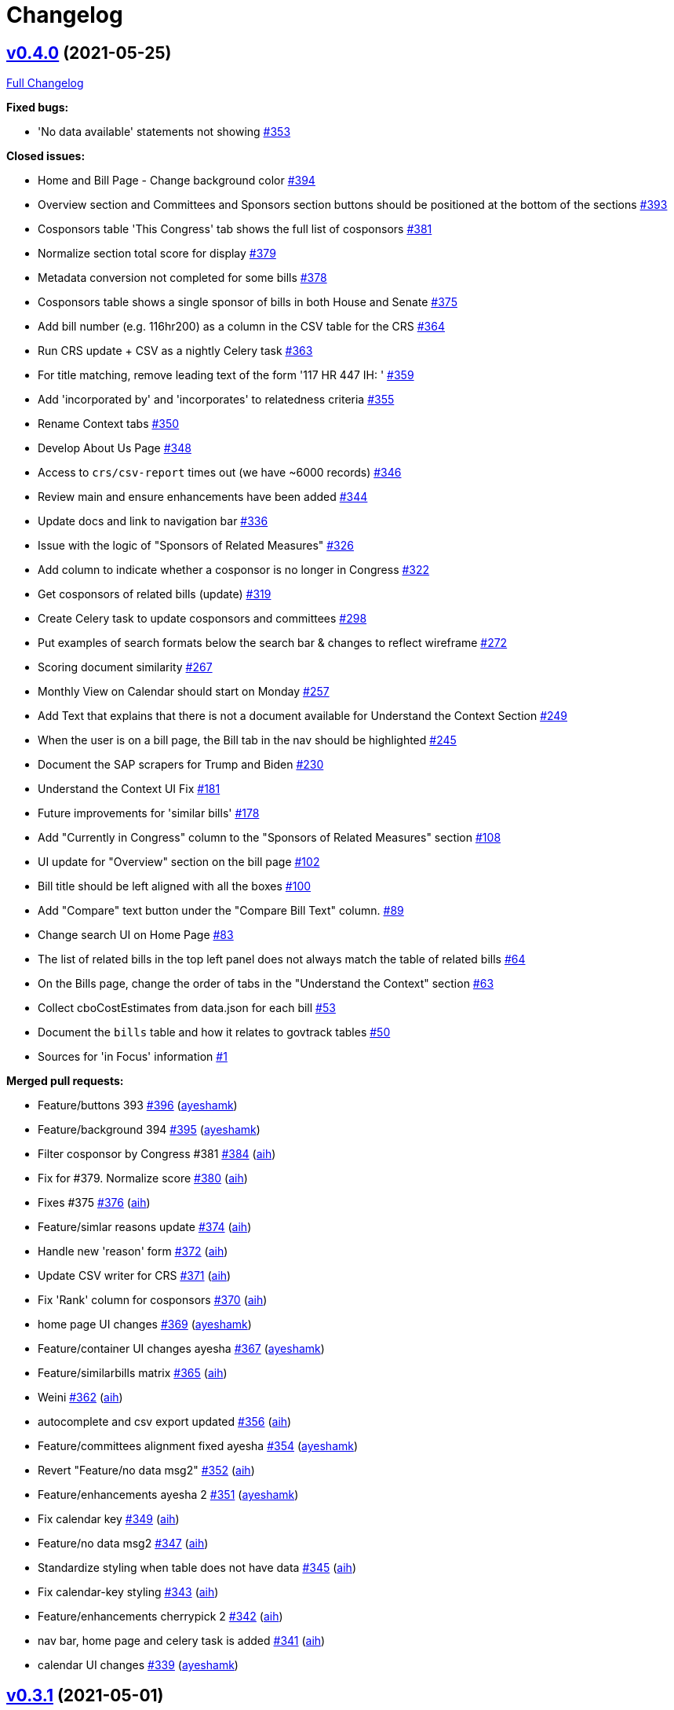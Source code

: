 = Changelog

== https://github.com/aih/FlatGov/tree/v0.4.0[v0.4.0] (2021-05-25)

https://github.com/aih/FlatGov/compare/v0.3.1...v0.4.0[Full Changelog]

*Fixed bugs:*

* 'No data available' statements not showing  https://github.com/aih/FlatGov/issues/353[#353]

*Closed issues:*

* Home and Bill Page - Change background color https://github.com/aih/FlatGov/issues/394[#394]
* Overview section and Committees and Sponsors section buttons should be positioned at the bottom of the sections https://github.com/aih/FlatGov/issues/393[#393]
* Cosponsors table 'This Congress' tab shows the full list of cosponsors https://github.com/aih/FlatGov/issues/381[#381]
* Normalize section total score for display https://github.com/aih/FlatGov/issues/379[#379]
* Metadata conversion not completed for some bills  https://github.com/aih/FlatGov/issues/378[#378]
* Cosponsors table shows a single sponsor of bills in both House and Senate https://github.com/aih/FlatGov/issues/375[#375]
* Add bill number (e.g. 116hr200) as a column in the CSV table for the CRS https://github.com/aih/FlatGov/issues/364[#364]
* Run CRS update + CSV as a nightly Celery task https://github.com/aih/FlatGov/issues/363[#363]
* For title matching, remove leading text of the form '117 HR 447 IH: ' https://github.com/aih/FlatGov/issues/359[#359]
* Add 'incorporated by' and 'incorporates' to relatedness criteria https://github.com/aih/FlatGov/issues/355[#355]
* Rename Context tabs https://github.com/aih/FlatGov/issues/350[#350]
* Develop About Us Page https://github.com/aih/FlatGov/issues/348[#348]
* Access to `crs/csv-report` times out (we have ~6000 records) https://github.com/aih/FlatGov/issues/346[#346]
* Review main and ensure enhancements have been added https://github.com/aih/FlatGov/issues/344[#344]
* Update docs and link to navigation bar https://github.com/aih/FlatGov/issues/336[#336]
* Issue with the logic of "Sponsors of Related Measures"  https://github.com/aih/FlatGov/issues/326[#326]
* Add column to indicate whether a cosponsor is no longer in Congress https://github.com/aih/FlatGov/issues/322[#322]
* Get cosponsors of related bills (update) https://github.com/aih/FlatGov/issues/319[#319]
* Create Celery task to update cosponsors and committees https://github.com/aih/FlatGov/issues/298[#298]
* Put examples of search formats below the search bar & changes to reflect wireframe https://github.com/aih/FlatGov/issues/272[#272]
* Scoring document similarity https://github.com/aih/FlatGov/issues/267[#267]
* Monthly View on Calendar should start on Monday https://github.com/aih/FlatGov/issues/257[#257]
* Add Text that explains that there is not a document available for Understand the Context Section https://github.com/aih/FlatGov/issues/249[#249]
* When the user is on a bill page, the Bill tab in the nav should be highlighted https://github.com/aih/FlatGov/issues/245[#245]
* Document the SAP scrapers for Trump and Biden https://github.com/aih/FlatGov/issues/230[#230]
* Understand the Context UI Fix https://github.com/aih/FlatGov/issues/181[#181]
* Future improvements for 'similar bills' https://github.com/aih/FlatGov/issues/178[#178]
* Add "Currently in Congress" column  to the "Sponsors of Related Measures" section https://github.com/aih/FlatGov/issues/108[#108]
* UI update for "Overview" section on the bill page https://github.com/aih/FlatGov/issues/102[#102]
* Bill title should be left aligned with all the boxes https://github.com/aih/FlatGov/issues/100[#100]
* Add "Compare" text button under the "Compare Bill Text" column.  https://github.com/aih/FlatGov/issues/89[#89]
* Change search UI on Home Page https://github.com/aih/FlatGov/issues/83[#83]
* The list of related bills in the top left panel does not always match the table of related bills https://github.com/aih/FlatGov/issues/64[#64]
* On the Bills page, change the order of tabs in the "Understand the Context" section  https://github.com/aih/FlatGov/issues/63[#63]
* Collect cboCostEstimates from data.json for each bill https://github.com/aih/FlatGov/issues/53[#53]
* Document the `bills` table and how it relates to govtrack tables https://github.com/aih/FlatGov/issues/50[#50]
* Sources for 'in Focus' information  https://github.com/aih/FlatGov/issues/1[#1]

*Merged pull requests:*

* Feature/buttons 393 https://github.com/aih/FlatGov/pull/396[#396] (https://github.com/ayeshamk[ayeshamk])
* Feature/background 394 https://github.com/aih/FlatGov/pull/395[#395] (https://github.com/ayeshamk[ayeshamk])
* Filter cosponsor by Congress #381 https://github.com/aih/FlatGov/pull/384[#384] (https://github.com/aih[aih])
* Fix for #379. Normalize score https://github.com/aih/FlatGov/pull/380[#380] (https://github.com/aih[aih])
* Fixes #375 https://github.com/aih/FlatGov/pull/376[#376] (https://github.com/aih[aih])
* Feature/simlar reasons update https://github.com/aih/FlatGov/pull/374[#374] (https://github.com/aih[aih])
* Handle new 'reason' form https://github.com/aih/FlatGov/pull/372[#372] (https://github.com/aih[aih])
* Update CSV writer for CRS https://github.com/aih/FlatGov/pull/371[#371] (https://github.com/aih[aih])
* Fix 'Rank' column for cosponsors https://github.com/aih/FlatGov/pull/370[#370] (https://github.com/aih[aih])
* home page UI changes https://github.com/aih/FlatGov/pull/369[#369] (https://github.com/ayeshamk[ayeshamk])
* Feature/container UI changes ayesha https://github.com/aih/FlatGov/pull/367[#367] (https://github.com/ayeshamk[ayeshamk])
* Feature/similarbills matrix https://github.com/aih/FlatGov/pull/365[#365] (https://github.com/aih[aih])
* Weini https://github.com/aih/FlatGov/pull/362[#362] (https://github.com/aih[aih])
* autocomplete and csv export updated https://github.com/aih/FlatGov/pull/356[#356] (https://github.com/aih[aih])
* Feature/committees alignment fixed ayesha https://github.com/aih/FlatGov/pull/354[#354] (https://github.com/ayeshamk[ayeshamk])
* Revert "Feature/no data msg2" https://github.com/aih/FlatGov/pull/352[#352] (https://github.com/aih[aih])
* Feature/enhancements ayesha 2 https://github.com/aih/FlatGov/pull/351[#351] (https://github.com/ayeshamk[ayeshamk])
* Fix calendar key https://github.com/aih/FlatGov/pull/349[#349] (https://github.com/aih[aih])
* Feature/no data msg2 https://github.com/aih/FlatGov/pull/347[#347] (https://github.com/aih[aih])
* Standardize styling when table does not have data https://github.com/aih/FlatGov/pull/345[#345] (https://github.com/aih[aih])
* Fix calendar-key styling https://github.com/aih/FlatGov/pull/343[#343] (https://github.com/aih[aih])
* Feature/enhancements cherrypick 2 https://github.com/aih/FlatGov/pull/342[#342] (https://github.com/aih[aih])
* nav bar, home page and celery task is added https://github.com/aih/FlatGov/pull/341[#341] (https://github.com/aih[aih])
* calendar UI changes https://github.com/aih/FlatGov/pull/339[#339] (https://github.com/ayeshamk[ayeshamk])

== https://github.com/aih/FlatGov/tree/v0.3.1[v0.3.1] (2021-05-01)

https://github.com/aih/FlatGov/compare/v0.3.0...v0.3.1[Full Changelog]

*Implemented enhancements:*

* Create Celery task to update CBO data https://github.com/aih/FlatGov/issues/213[#213]

*Closed issues:*

* Daniel's Home Page Feedback https://github.com/aih/FlatGov/issues/207[#207]
* CRS reports: add a Celery task https://github.com/aih/FlatGov/issues/173[#173]
* UI Updates for Sponsors of Related Measures https://github.com/aih/FlatGov/issues/147[#147]

*Merged pull requests:*

* Docs/update and link https://github.com/aih/FlatGov/pull/338[#338] (https://github.com/aih[aih])
* Docs/update and link https://github.com/aih/FlatGov/pull/337[#337] (https://github.com/aih[aih])
* home UI updated https://github.com/aih/FlatGov/pull/335[#335] (https://github.com/aih[aih])

== https://github.com/aih/FlatGov/tree/v0.3.0[v0.3.0] (2021-04-27)

https://github.com/aih/FlatGov/compare/v0.2.1...v0.3.0[Full Changelog]

*Implemented enhancements:*

* Move all scrapy scripts out of the top level of the `scrapers` directory https://github.com/aih/FlatGov/issues/210[#210]

*Fixed bugs:*

* Problem getting number for congress with some bills https://github.com/aih/FlatGov/issues/329[#329]
* CBO report: handle error with 'pubDate' https://github.com/aih/FlatGov/issues/184[#184]
* Skip adding text when there is no summary (adding cosponsors) https://github.com/aih/FlatGov/issues/55[#55]
* Apparent problem indexing 116hr5150 https://github.com/aih/FlatGov/issues/43[#43]
* Handle cosponsor names like 'Sanford D. Bishop, Jr.' which currently becomes 'Jr. Sanford D. Bishop' https://github.com/aih/FlatGov/issues/24[#24]

*Closed issues:*

* Search using just the bill number will populate results but the links route the user to a "page not found" page https://github.com/aih/FlatGov/issues/327[#327]
* Develop a download csv/xls file feature for the "Sponsors of related measures" table data https://github.com/aih/FlatGov/issues/324[#324]
* Remove Committee Id from both Co-Sponsors tables https://github.com/aih/FlatGov/issues/323[#323]
* Change 'On Assigned Committee' to 'Current Assigned Committee' https://github.com/aih/FlatGov/issues/321[#321]
* Add 'leadership' information to Cosponsor download https://github.com/aih/FlatGov/issues/316[#316]
* Remove 'Read Bill:' text https://github.com/aih/FlatGov/issues/313[#313]
* Short title missing in bill data https://github.com/aih/FlatGov/issues/309[#309]
* Set the order of cosponsors for the Committees and Cosponsors box https://github.com/aih/FlatGov/issues/306[#306]
* Propagate Cosponsor table to the `cosponsor_dict` in the detail.html view https://github.com/aih/FlatGov/issues/305[#305]
* Handle 'H.Con.Res.' in title correctly https://github.com/aih/FlatGov/issues/304[#304]
* Capture committee information when processing data.json for bills https://github.com/aih/FlatGov/issues/300[#300]
* Related Bills in Overview section - include only related bills from the current congress and change display https://github.com/aih/FlatGov/issues/290[#290]
* Apply ordinal in bill display filter  https://github.com/aih/FlatGov/issues/289[#289]
* Press statement Put Pagination in a fixed position https://github.com/aih/FlatGov/issues/283[#283]
* Press statements: Add Pagination navigation menu https://github.com/aih/FlatGov/issues/281[#281]
* Press Statements: Change architecture and show results instantly using direct API calls https://github.com/aih/FlatGov/issues/280[#280]
* Press Statements  https://github.com/aih/FlatGov/issues/275[#275]
* Read Bill button  https://github.com/aih/FlatGov/issues/274[#274]
* Include short title (or truncated short title) in typeahead search list https://github.com/aih/FlatGov/issues/273[#273]
* Search bar input format https://github.com/aih/FlatGov/issues/271[#271]
* The congress filter should be on the same line as the search bar and include arrow https://github.com/aih/FlatGov/issues/270[#270]
* Create scraper to update legislator information https://github.com/aih/FlatGov/issues/268[#268]
* Create a Celery task to update the (Biden) SAP scraper daily  https://github.com/aih/FlatGov/issues/264[#264]
* Committee and member information available from Propublica API https://github.com/aih/FlatGov/issues/263[#263]
* Add Committee and Party information to Sponsors https://github.com/aih/FlatGov/issues/259[#259]
* Provide consistent bill number display, e.g. H. R. 1500 (116) https://github.com/aih/FlatGov/issues/254[#254]
* Organize Celery tasks https://github.com/aih/FlatGov/issues/248[#248]
* Make Sponsor table more compatible with Govtrack https://github.com/aih/FlatGov/issues/228[#228]
* Remove the 'Sponsor' model from bill.models https://github.com/aih/FlatGov/issues/227[#227]
* Refactor CBO scraper to allow dynamic updates https://github.com/aih/FlatGov/issues/212[#212]
* Create Celery task for Committee Documents https://github.com/aih/FlatGov/issues/205[#205]
* Scrape the current Biden Statements of administration policy https://github.com/aih/FlatGov/issues/203[#203]
* Statements and CBO: Consider using many-to-many relation to bills https://github.com/aih/FlatGov/issues/185[#185]
* UI Sprint 1 _ Bill Page "Folder" Containers https://github.com/aih/FlatGov/issues/166[#166]
* UI Sprint 1 _ Bills Related to  https://github.com/aih/FlatGov/issues/164[#164]
* UI Sprint 1 _ Committees and Sponsors Section https://github.com/aih/FlatGov/issues/163[#163]
* UI Sprint 1 _ Overview Section  https://github.com/aih/FlatGov/issues/161[#161]
* Change Overview Section UI https://github.com/aih/FlatGov/issues/155[#155]
* Bill selection: Allow user to hit return to select the currently typed value https://github.com/aih/FlatGov/issues/123[#123]
* Bill summary should be a small description instead of a "read bill" button https://github.com/aih/FlatGov/issues/101[#101]
* Add "Export" button on right side for "Sponsors of Related Measures" and " Bills Related to" sections to download a .csv file https://github.com/aih/FlatGov/issues/90[#90]
* Link to Committee transcript data for bill (no need to scrape) https://github.com/aih/FlatGov/issues/54[#54]
* Develop API calls for Press statements https://github.com/aih/FlatGov/issues/35[#35]

*Merged pull requests:*

* Remove 'amdt' bills from search. Fixes #327 https://github.com/aih/FlatGov/pull/332[#332] (https://github.com/aih[aih])
* Feature/related cosponsors https://github.com/aih/FlatGov/pull/331[#331] (https://github.com/aih[aih])
* Fix for 'None' in bill number or congress https://github.com/aih/FlatGov/pull/330[#330] (https://github.com/aih[aih])
* Feature/committees cosponsors ayesha https://github.com/aih/FlatGov/pull/328[#328] (https://github.com/ayeshamk[ayeshamk])
* Docs/celery update https://github.com/aih/FlatGov/pull/325[#325] (https://github.com/aih[aih])
* Add Cosponsor relations to Bill model https://github.com/aih/FlatGov/pull/320[#320] (https://github.com/aih[aih])
* Add committee leadership positions https://github.com/aih/FlatGov/pull/317[#317] (https://github.com/aih[aih])
* Clean up fields in detail view https://github.com/aih/FlatGov/pull/312[#312] (https://github.com/aih[aih])
* Update billdata https://github.com/aih/FlatGov/pull/311[#311] (https://github.com/aih[aih])
* Update billdata https://github.com/aih/FlatGov/pull/310[#310] (https://github.com/aih[aih])
* Bug/type abbrev https://github.com/aih/FlatGov/pull/308[#308] (https://github.com/aih[aih])
* Fix for type abbrev. Closes #304 https://github.com/aih/FlatGov/pull/307[#307] (https://github.com/aih[aih])
* Feature/related bills ayesha https://github.com/aih/FlatGov/pull/302[#302] (https://github.com/ayeshamk[ayeshamk])
* Feature/bill committee https://github.com/aih/FlatGov/pull/301[#301] (https://github.com/aih[aih])
* Fix for #272 https://github.com/aih/FlatGov/pull/299[#299] (https://github.com/aih[aih])
* Feature/cosponsor UI https://github.com/aih/FlatGov/pull/297[#297] (https://github.com/aih[aih])
* Feature/cosponsor info https://github.com/aih/FlatGov/pull/296[#296] (https://github.com/aih[aih])
* Feature/crec celery https://github.com/aih/FlatGov/pull/295[#295] (https://github.com/aih[aih])
* Bump django from 3.1.6 to 3.1.8 https://github.com/aih/FlatGov/pull/294[#294] (https://github.com/apps/dependabot[dependabot[bot\]])
* Bump django from 3.1.6 to 3.1.8 in /server_py https://github.com/aih/FlatGov/pull/293[#293] (https://github.com/apps/dependabot[dependabot[bot\]])
* Bill short titles https://github.com/aih/FlatGov/pull/292[#292] (https://github.com/aih[aih])
* Convert congress to ordinals https://github.com/aih/FlatGov/pull/291[#291] (https://github.com/aih[aih])
* Bump urllib3 from 1.26.3 to 1.26.4 in /server_py https://github.com/aih/FlatGov/pull/288[#288] (https://github.com/apps/dependabot[dependabot[bot\]])
* search bar UI updated https://github.com/aih/FlatGov/pull/287[#287] (https://github.com/aih[aih])
* Feature/read bill ayesha https://github.com/aih/FlatGov/pull/286[#286] (https://github.com/aih[aih])
* Add date templates https://github.com/aih/FlatGov/pull/284[#284] (https://github.com/aih[aih])
* Press statements ayesha https://github.com/aih/FlatGov/pull/282[#282] (https://github.com/ayeshamk[ayeshamk])
* Feature/crec celery https://github.com/aih/FlatGov/pull/279[#279] (https://github.com/kapphire[kapphire])
* Feature/readme celery https://github.com/aih/FlatGov/pull/278[#278] (https://github.com/aih[aih])
* Feature/readme celery https://github.com/aih/FlatGov/pull/277[#277] (https://github.com/aih[aih])
* Feature/django scrapy https://github.com/aih/FlatGov/pull/276[#276] (https://github.com/kapphire[kapphire])

== https://github.com/aih/FlatGov/tree/v0.2.1[v0.2.1] (2021-03-30)

https://github.com/aih/FlatGov/compare/v0.2.0...v0.2.1[Full Changelog]

*Implemented enhancements:*

* Combine tabs for Related and Similar Bills https://github.com/aih/FlatGov/issues/243[#243]
* Combine 'Related bills' with 'Similar bills' tables. Display the relevant columns for each https://github.com/aih/FlatGov/issues/223[#223]
* Combine scrapy``requirements.txt`` into `server_py/requirements.txt` https://github.com/aih/FlatGov/issues/211[#211]
* Create a tab called 'Sections' in the Analyze Bills section that shows a section-by-section table https://github.com/aih/FlatGov/issues/154[#154]
* Integrate logic from this repo as a PR for govtrack https://github.com/aih/FlatGov/issues/25[#25]

*Fixed bugs:*

* Fix 'Number of sections matched': deduplicate https://github.com/aih/FlatGov/issues/124[#124]

*Closed issues:*

* Separate out the search bars https://github.com/aih/FlatGov/issues/253[#253]
* Populate Committees and Sponsors table with live data https://github.com/aih/FlatGov/issues/252[#252]
* Show 'No data available' if and only if there's no data https://github.com/aih/FlatGov/issues/250[#250]
* Bill summary: truncate and style https://github.com/aih/FlatGov/issues/236[#236]
* Change Biden SAP Scraper frequency to scrape daily https://github.com/aih/FlatGov/issues/226[#226]
* Got an error running load_biden_statements https://github.com/aih/FlatGov/issues/225[#225]
* Change the display formatting of the bills to "H.R. XXX" https://github.com/aih/FlatGov/issues/221[#221]
* Add Bill Map icon in the navigation  https://github.com/aih/FlatGov/issues/220[#220]
* Change the title on homepage to "Bill Map" and add description  https://github.com/aih/FlatGov/issues/219[#219]
* Change default font to Public Sans https://github.com/aih/FlatGov/issues/218[#218]
* Add tabs to the "Bills Related to _________" section https://github.com/aih/FlatGov/issues/217[#217]
* Have the "View full list of sponsors" button scroll down the page to "Sponsors of Related Measure"  https://github.com/aih/FlatGov/issues/216[#216]
* Remove "Read Bill:" from Overview section https://github.com/aih/FlatGov/issues/215[#215]
* Add actual bill summary instead of hard-coded text https://github.com/aih/FlatGov/issues/214[#214]
* Modify Committee documents scraper https://github.com/aih/FlatGov/issues/204[#204]
* Re-apply the related bills and analyze similar bills tabs from `main` to `feature/ui-enhance-ayesha-ah2` https://github.com/aih/FlatGov/issues/197[#197]
* Add congress and remove text of link in Statements tab https://github.com/aih/FlatGov/issues/196[#196]
* Re-apply the CBO tab data to detail.html https://github.com/aih/FlatGov/issues/194[#194]
* Re-apply the CRS reports UI to detail.html in `/feature/ui-enhance-ayesha-ah2` https://github.com/aih/FlatGov/issues/193[#193]
* Display committee documents on the bill corresponding to `associated_legislation` https://github.com/aih/FlatGov/issues/192[#192]
* Committee report has wrong 'billnumber' https://github.com/aih/FlatGov/issues/191[#191]
* Develop the Relevant Committee Documents section - Database, Back-end and UI development https://github.com/aih/FlatGov/issues/180[#180]
* Scrape data for Relevant Committee Documents section https://github.com/aih/FlatGov/issues/179[#179]
* CRS report: remove empty links https://github.com/aih/FlatGov/issues/177[#177]
* CRS reports: do not create a bill number if it does not exist-- just remove it from the list https://github.com/aih/FlatGov/issues/174[#174]
* Error loading SOA data -- field too short https://github.com/aih/FlatGov/issues/168[#168]
* Handle elasticsearch crashing on server https://github.com/aih/FlatGov/issues/167[#167]
* UI Sprint 1 _ Sponsors Section Heading Change https://github.com/aih/FlatGov/issues/165[#165]
* UI Sprint 1 _ Ad Space https://github.com/aih/FlatGov/issues/162[#162]
* Deduplicate es_similarity by section https://github.com/aih/FlatGov/issues/158[#158]
* Back-end and UI development for CBO Score Section https://github.com/aih/FlatGov/issues/156[#156]
* Make CRS-to-bill associations using the metadata summary https://github.com/aih/FlatGov/issues/148[#148]
* Change title of sponsor section from "Sponsor" to "Sponsors of Related Measures"  https://github.com/aih/FlatGov/issues/146[#146]
* On FT_branch_1, for SAP, normalize date format and/or deduplicate data https://github.com/aih/FlatGov/issues/138[#138]
* Create Statement of Administrative Policy section on Bills page - UI Changes https://github.com/aih/FlatGov/issues/132[#132]
* Search bar should have filter for Congress session (ex: 116th, 115th, 114th etc.) https://github.com/aih/FlatGov/issues/111[#111]
* Calculate the length of matched sections for the bill-to-bill page https://github.com/aih/FlatGov/issues/104[#104]
* Understand the Context - Place tabs in correct order https://github.com/aih/FlatGov/issues/103[#103]
* Add a block for ads between section and related bills section  https://github.com/aih/FlatGov/issues/99[#99]
* Change section title to Bills Related to [Bill Number] https://github.com/aih/FlatGov/issues/92[#92]
* Show which 'similar' bills are also in the 'related' bills table https://github.com/aih/FlatGov/issues/86[#86]
* Add tabs for Analyze Related Bills section https://github.com/aih/FlatGov/issues/84[#84]
* Add version number to app, show in top right https://github.com/aih/FlatGov/issues/76[#76]
* Compare results from 'related bills' to 'similar bills' https://github.com/aih/FlatGov/issues/70[#70]
* Not all related bills are being added to the database https://github.com/aih/FlatGov/issues/56[#56]
* Scrape data for CBO report and relate to bill https://github.com/aih/FlatGov/issues/52[#52]
* Add scraper for CRS reports https://github.com/aih/FlatGov/issues/51[#51]
* Add section number to section header in similar bills display table, where available https://github.com/aih/FlatGov/issues/41[#41]
* Build scraper for Statements of Administrative Policy, connect to bill https://github.com/aih/FlatGov/issues/34[#34]
* Missing some related bills files https://github.com/aih/FlatGov/issues/30[#30]
* Interesting example: 115hr5164 https://github.com/aih/FlatGov/issues/20[#20]
* Mark titles with an indicator of whether they are for the whole bill or just a portion https://github.com/aih/FlatGov/issues/17[#17]

*Merged pull requests:*

* Reformat bill number for search https://github.com/aih/FlatGov/pull/269[#269] (https://github.com/aih[aih])
* Feature/committee document ayesha https://github.com/aih/FlatGov/pull/266[#266] (https://github.com/ayeshamk[ayeshamk])
* Bump pyyaml from 5.3.1 to 5.4 in /server_py https://github.com/aih/FlatGov/pull/262[#262] (https://github.com/apps/dependabot[dependabot[bot\]])
* Feature/searchby congress 111 https://github.com/aih/FlatGov/pull/261[#261] (https://github.com/aih[aih])
* Basic sponsor display is live. Issue #252 https://github.com/aih/FlatGov/pull/258[#258] (https://github.com/aih[aih])
* Feature/related similar bills https://github.com/aih/FlatGov/pull/246[#246] (https://github.com/aih[aih])
* Feature/UI enhancements ayesha https://github.com/aih/FlatGov/pull/244[#244] (https://github.com/ayeshamk[ayeshamk])
* Bump lxml from 4.6.2 to 4.6.3 in /scrapers https://github.com/aih/FlatGov/pull/242[#242] (https://github.com/apps/dependabot[dependabot[bot\]])
* Bump lxml from 4.6.2 to 4.6.3 https://github.com/aih/FlatGov/pull/241[#241] (https://github.com/apps/dependabot[dependabot[bot\]])
* Feature/related similar bills https://github.com/aih/FlatGov/pull/239[#239] (https://github.com/aih[aih])
* Feature/221 billnumber format https://github.com/aih/FlatGov/pull/238[#238] (https://github.com/aih[aih])
* Fix styling for bill summary https://github.com/aih/FlatGov/pull/237[#237] (https://github.com/aih[aih])
* bill summary added https://github.com/aih/FlatGov/pull/235[#235] (https://github.com/aih[aih])
* Bump urllib3 from 1.26.2 to 1.26.3 in /server_py https://github.com/aih/FlatGov/pull/234[#234] (https://github.com/apps/dependabot[dependabot[bot\]])
* Bump django from 3.1 to 3.1.6 https://github.com/aih/FlatGov/pull/233[#233] (https://github.com/apps/dependabot[dependabot[bot\]])
* UI Changes https://github.com/aih/FlatGov/pull/229[#229] (https://github.com/ayeshamk[ayeshamk])
* Feature/sap biden ayesha https://github.com/aih/FlatGov/pull/222[#222] (https://github.com/ayeshamk[ayeshamk])
* Feature/committee doc main https://github.com/aih/FlatGov/pull/202[#202] (https://github.com/ayeshamk[ayeshamk])
* Feature/UI enhance ayesha ah2 https://github.com/aih/FlatGov/pull/199[#199] (https://github.com/ayeshamk[ayeshamk])
* Fix billnumber regex to allow 4 digit bills https://github.com/aih/FlatGov/pull/187[#187] (https://github.com/aih[aih])
* Feature/cbo cherry pick https://github.com/aih/FlatGov/pull/183[#183] (https://github.com/aih[aih])
* Add full bill indexing option https://github.com/aih/FlatGov/pull/182[#182] (https://github.com/aih[aih])
* Feature/clean crs https://github.com/aih/FlatGov/pull/176[#176] (https://github.com/aih[aih])
* Feature/issue 51 crs https://github.com/aih/FlatGov/pull/171[#171] (https://github.com/aih[aih])
* Feature/soa ayesha ah https://github.com/aih/FlatGov/pull/170[#170] (https://github.com/aih[aih])
* Feature/improve docs https://github.com/aih/FlatGov/pull/169[#169] (https://github.com/aih[aih])
* Bug/add billupatejob https://github.com/aih/FlatGov/pull/160[#160] (https://github.com/aih[aih])
* Feature/clean similar https://github.com/aih/FlatGov/pull/159[#159] (https://github.com/aih[aih])
* Feature/similarity pre https://github.com/aih/FlatGov/pull/157[#157] (https://github.com/aih[aih])
* Feature/149 similarity improve https://github.com/aih/FlatGov/pull/153[#153] (https://github.com/aih[aih])

== https://github.com/aih/FlatGov/tree/v0.2.0[v0.2.0] (2021-02-05)

https://github.com/aih/FlatGov/compare/v0.1.1-billdata...v0.2.0[Full Changelog]

*Implemented enhancements:*

* Filter similar bills to return only bills with a best score > threshold https://github.com/aih/FlatGov/issues/127[#127]
* Set up bill xml data on Flatgov server https://github.com/aih/FlatGov/issues/116[#116]
* List matches from different bill versions in bill-to-bill https://github.com/aih/FlatGov/issues/112[#112]
* Default table pagination size to 100 https://github.com/aih/FlatGov/issues/68[#68]

*Fixed bugs:*

* Fix routing for pdfs for SAPs https://github.com/aih/FlatGov/issues/139[#139]
* Fix total score in bills page: deduplicate https://github.com/aih/FlatGov/issues/125[#125]

*Closed issues:*

* In the `bill_similarity` function, find the latest version of a bill to process https://github.com/aih/FlatGov/issues/144[#144]
* Update the elastic_load task to delete a bill (including version number) before indexing https://github.com/aih/FlatGov/issues/140[#140]
* Error for 116hr1 on FT_branch_1: 'permanent_pdf_link' attribute has no file associated with it https://github.com/aih/FlatGov/issues/137[#137]
* Increase default  bill similarity query results to 20  https://github.com/aih/FlatGov/issues/134[#134]
* Create tables on Database from Trump Administration's Data https://github.com/aih/FlatGov/issues/133[#133]
* Scrape Statement of Administrative Policies of Trump Administration https://github.com/aih/FlatGov/issues/131[#131]
* Problem running migrations https://github.com/aih/FlatGov/issues/121[#121]
* Advanced Search should fit the size of the entire width of the search bar on the top https://github.com/aih/FlatGov/issues/117[#117]
* Allow user to select bill with a number less than 4 digits https://github.com/aih/FlatGov/issues/115[#115]
* Prepare deployment of application (with cron job to scrape and process bills) https://github.com/aih/FlatGov/issues/113[#113]
* In bill page, similarity table, sort by top score https://github.com/aih/FlatGov/issues/107[#107]
* Filter out duplicate section matches in bill-to-bill https://github.com/aih/FlatGov/issues/106[#106]
* Show the number of matched sections on the bill-to-bill page https://github.com/aih/FlatGov/issues/105[#105]
* Understand the Context - Statement of Administration Policy (SOA) https://github.com/aih/FlatGov/issues/97[#97]
* Change sponsors section title to "Sponsors of Related Measures" https://github.com/aih/FlatGov/issues/95[#95]
* Create a bill scraper and update mechanism to deploy and update similar bills https://github.com/aih/FlatGov/issues/87[#87]
* Add a bill-to-bill detail page https://github.com/aih/FlatGov/issues/85[#85]
* Scrape Trump Statement of Administration Policy before change in administration  https://github.com/aih/FlatGov/issues/82[#82]
* For the 'Analyze Bills' table, list the total number of sections in the bill at the top https://github.com/aih/FlatGov/issues/75[#75]
* Default order 'Analyze similar bills' by score https://github.com/aih/FlatGov/issues/71[#71]
* Add columns to bill similarity table: bill title, number of sections matched, best match score, best match sections https://github.com/aih/FlatGov/issues/69[#69]
* Long content in tables should be viewable on hover (alt text?)  https://github.com/aih/FlatGov/issues/66[#66]
* Tables should allow resizing of columns https://github.com/aih/FlatGov/issues/65[#65]
* The weekly calendar should begin on Monday instead of Sunday https://github.com/aih/FlatGov/issues/59[#59]
* Measure bill similarity using the ES sections index https://github.com/aih/FlatGov/issues/58[#58]
* Error running python manage.py migrate https://github.com/aih/FlatGov/issues/49[#49]
* Error running python manage.py bill_data https://github.com/aih/FlatGov/issues/48[#48]
* Use model data to display in the `bills` view, for the related bills and sponsors tables https://github.com/aih/FlatGov/issues/47[#47]
* Save related bills information (from scripts/relatedBills.py) to the database  https://github.com/aih/FlatGov/issues/46[#46]
* Create model for related bills https://github.com/aih/FlatGov/issues/45[#45]
* Create a 'bill' model https://github.com/aih/FlatGov/issues/44[#44]

*Merged pull requests:*

* bill version added to elastic search and bill similarity https://github.com/aih/FlatGov/pull/149[#149] (https://github.com/aih[aih])
* Bug/issue 124 125 https://github.com/aih/FlatGov/pull/143[#143] (https://github.com/aih[aih])
* Uniquely index bill documents https://github.com/aih/FlatGov/pull/142[#142] (https://github.com/aih[aih])
* Update scraping docs https://github.com/aih/FlatGov/pull/136[#136] (https://github.com/aih[aih])
* Feature/deployment https://github.com/aih/FlatGov/pull/135[#135] (https://github.com/aih[aih])
* Issue/82 statements admin policy https://github.com/aih/FlatGov/pull/130[#130] (https://github.com/aih[aih])
* Bump lxml from 4.6.1 to 4.6.2 in /server_py https://github.com/aih/FlatGov/pull/129[#129] (https://github.com/apps/dependabot[dependabot[bot\]])
* Bump lxml from 4.6.1 to 4.6.2 https://github.com/aih/FlatGov/pull/128[#128] (https://github.com/apps/dependabot[dependabot[bot\]])
* Issue/version number https://github.com/aih/FlatGov/pull/126[#126] (https://github.com/aih[aih])
* Issue/autocomplete https://github.com/aih/FlatGov/pull/122[#122] (https://github.com/aih[aih])
* Issue/105 107 https://github.com/aih/FlatGov/pull/114[#114] (https://github.com/kapphire[kapphire])
* bill to bill page completed https://github.com/aih/FlatGov/pull/88[#88] (https://github.com/kapphire[kapphire])
* Issue/69 bill similarity https://github.com/aih/FlatGov/pull/77[#77] (https://github.com/kapphire[kapphire])
* Add columns to bill similarity table: bill title, number of sections ... https://github.com/aih/FlatGov/pull/74[#74] (https://github.com/aih[aih])
* Feature/bill sponsor https://github.com/aih/FlatGov/pull/73[#73] (https://github.com/aih[aih])
* Round similarity score https://github.com/aih/FlatGov/pull/72[#72] (https://github.com/aih[aih])
* Feature/bill sponsor https://github.com/aih/FlatGov/pull/67[#67] (https://github.com/kapphire[kapphire])
* Feature/bill sponsor https://github.com/aih/FlatGov/pull/57[#57] (https://github.com/kapphire[kapphire])

== https://github.com/aih/FlatGov/tree/v0.1.1-billdata[v0.1.1-billdata] (2020-11-03)

https://github.com/aih/FlatGov/compare/e09abd141f928b9c1a053107a6782deadfda378a...v0.1.1-billdata[Full Changelog]

*Implemented enhancements:*

* Add num to header in similar bills list, where available https://github.com/aih/FlatGov/issues/42[#42]
* Link bill number in tables https://github.com/aih/FlatGov/issues/40[#40]
* Create a json file for each bill that lists metadata including related bills https://github.com/aih/FlatGov/issues/23[#23]
* Display sponsors of related bills https://github.com/aih/FlatGov/issues/21[#21]
* Add shared sponsors to relatedBills https://github.com/aih/FlatGov/issues/14[#14]
* In relatedBills, add items for relationships identified in related_bills of data.json https://github.com/aih/FlatGov/issues/12[#12]
* Add titles that differ by year in a `titles_year` field https://github.com/aih/FlatGov/issues/9[#9]
* Create enriched relatedBills JSON https://github.com/aih/FlatGov/issues/7[#7]

*Fixed bugs:*

* Error when missing sponsor state or district https://github.com/aih/FlatGov/issues/26[#26]

*Closed issues:*

* Check bills in 116hr5150 for related bills https://github.com/aih/FlatGov/issues/32[#32]
* Create home page https://github.com/aih/FlatGov/issues/19[#19]
* Re-style tabular table to match UX  https://github.com/aih/FlatGov/issues/18[#18]
* Integrate relatedBills info into Django app https://github.com/aih/FlatGov/issues/15[#15]
* Duplicate bill being added in related bills https://github.com/aih/FlatGov/issues/10[#10]
* Create a relatedBills.json for same_titles https://github.com/aih/FlatGov/issues/6[#6]
* relatedBills.py https://github.com/aih/FlatGov/issues/4[#4]
* Readme Changes https://github.com/aih/FlatGov/issues/3[#3]

*Merged pull requests:*

* Similarity https://github.com/aih/FlatGov/pull/39[#39] (https://github.com/aih[aih])
* Ui similar https://github.com/aih/FlatGov/pull/37[#37] (https://github.com/aih[aih])
* Elastic https://github.com/aih/FlatGov/pull/36[#36] (https://github.com/aih[aih])
* Home page https://github.com/aih/FlatGov/pull/33[#33] (https://github.com/zomdar[zomdar])
* Fix for #26 https://github.com/aih/FlatGov/pull/29[#29] (https://github.com/aih[aih])
* Deploy https://github.com/aih/FlatGov/pull/28[#28] (https://github.com/aih[aih])
* Home page https://github.com/aih/FlatGov/pull/27[#27] (https://github.com/aih[aih])
* Calculate a data file of related files for each bill https://github.com/aih/FlatGov/pull/22[#22] (https://github.com/aih[aih])
* Show relatedbills in Django app. #15 https://github.com/aih/FlatGov/pull/16[#16] (https://github.com/aih[aih])
* Add GPO related bills. #12 https://github.com/aih/FlatGov/pull/13[#13] (https://github.com/aih[aih])
* Create a related bills json with same and similar title bills #9 and #10 https://github.com/aih/FlatGov/pull/11[#11] (https://github.com/aih[aih])
* Enriched relatedBills JSON https://github.com/aih/FlatGov/pull/8[#8] (https://github.com/adamwjo[adamwjo])
* Adambranch https://github.com/aih/FlatGov/pull/5[#5] (https://github.com/adamwjo[adamwjo])
* Adam's Sandbox https://github.com/aih/FlatGov/pull/2[#2] (https://github.com/adamwjo[adamwjo])

* _This Changelog was automatically generated by https://github.com/github-changelog-generator/github-changelog-generator[github_changelog_generator]_

